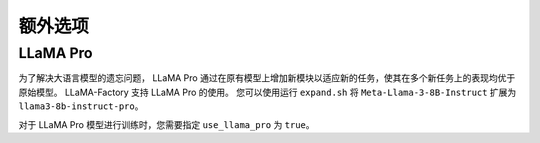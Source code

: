 
额外选项
========================

LLaMA Pro
----------------

为了解决大语言模型的遗忘问题， LLaMA Pro 通过在原有模型上增加新模块以适应新的任务，使其在多个新任务上的表现均优于原始模型。
LLaMA-Factory 支持 LLaMA Pro 的使用。
您可以使用运行 ``expand.sh`` 将 ``Meta-Llama-3-8B-Instruct`` 扩展为 ``llama3-8b-instruct-pro``。

对于 LLaMA Pro 模型进行训练时，您需要指定 ``use_llama_pro`` 为 ``true``。